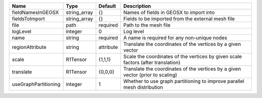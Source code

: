 

==================== ============ ========= ================================================================================ 
Name                 Type         Default   Description                                                                      
==================== ============ ========= ================================================================================ 
fieldNamesInGEOSX    string_array {}        Names of fields in GEOSX to import into                                          
fieldsToImport       string_array {}        Fields to be imported from the external mesh file                                
file                 path         required  Path to the mesh file                                                            
logLevel             integer      0         Log level                                                                        
name                 string       required  A name is required for any non-unique nodes                                      
regionAttribute      string       attribute Translate the coordinates of the vertices by a given vector                      
scale                R1Tensor     {1,1,1}   Scale the coordinates of the vertices by given scale factors (after translation) 
translate            R1Tensor     {0,0,0}   Translate the coordinates of the vertices by a given vector (prior to scaling)   
useGraphPartitioning integer      1         Whether to use graph partitioning to improve parallel mesh distribution          
==================== ============ ========= ================================================================================ 


